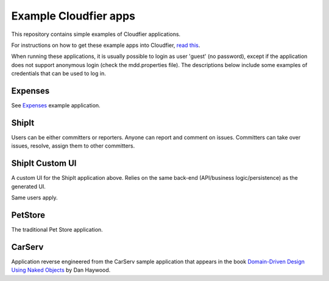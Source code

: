 ================================================================================
Example Cloudfier apps
================================================================================

This repository contains simple examples of Cloudfier applications.

For instructions on how to get these example apps into Cloudfier, 
`read this <http://cloudfier.com/doc/creating/examples/>`_.

When running these applications, it is usually possible to login as user 'guest' 
(no password), except if the application does not support anonymous login (check 
the mdd.properties file). The descriptions below include some examples of credentials
that can be used to log in.


Expenses
--------------------------------------------------------------------------------

See `Expenses <src/master/expenses/>`_ example application.

ShipIt
--------------------------------------------------------------------------------

Users can be either committers or reporters. Anyone can report and comment on issues. 
Committers can take over issues, resolve, assign them to other committers.

ShipIt Custom UI
--------------------------------------------------------------------------------

A custom UI for the ShipIt application above. Relies on the same back-end (API/business logic/persistence) as the generated UI.

Same users apply.

PetStore
--------------------------------------------------------------------------------

The traditional Pet Store application.

CarServ
--------------------------------------------------------------------------------

Application reverse engineered from the CarServ sample application that appears in the book 
`Domain-Driven Design Using Naked Objects <http://pragprog.com/book/dhnako/domain-driven-design-using-naked-objects>`_ by Dan Haywood.

